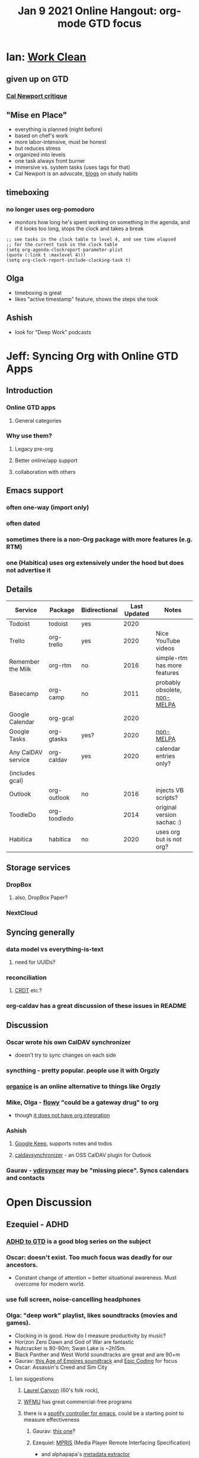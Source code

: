#+TITLE: Jan 9 2021 Online Hangout: org-mode GTD focus

* Ian: [[https://www.workclean.com/][Work Clean]]
** given up on GTD
*** [[https://www.calnewport.com/blog/2012/12/21/getting-unremarkable-things-done-the-problem-with-david-allens-universalism/][Cal Newport critique]]
** "Mise en Place"
   - everything is planned (night before)
   - based on chef's work
   - more labor-intensive, must be honest
   - but reduces stress
   - organized into levels
   - one task always front burner
   - immersive vs. system tasks (uses tags for that)
   - Cal Newport is an advocate, [[https://www.calnewport.com/blog/2009/11/20/a-study-hacks-primer/][blogs]] on study habits
** timeboxing
*** no longer uses org-pomodoro
    - monitors how long he's spent working on something in the agenda,
      and if it looks too long, stops the clock and takes a break
    #+begin_src elisp
      ;; see tasks in the clock table to level 4, and see time elapsed
      ;; for the current task in the clock table
      (setq org-agenda-clockreport-parameter-plist
      (quote (:link t :maxlevel 4)))
      (setq org-clock-report-include-clocking-task t)
    #+end_src
** Olga
   - timeboxing is great
   - likes "active timestamp" feature, shows the steps she took
** Ashish
   - look for "Deep Work" podcasts
* Jeff: Syncing Org with Online GTD Apps
** Introduction
*** Online GTD apps
**** General categories
*** Why use them?
**** Legacy pre-org
**** Better online/app support
**** collaboration with others
** Emacs support
*** often one-way (import only)
*** often dated
*** sometimes there is a non-Org package with more features (e.g. RTM)
*** one (Habitica) uses org extensively under the hood but does not advertise it

** Details

 | Service            | Package      | Bidirectional | Last Updated | Notes                        |
 |--------------------+--------------+---------------+--------------+------------------------------|
 | Todoist            | todoist      | yes           |         2020 |                              |
 | Trello             | org-trello   | yes           |         2020 | Nice YouTube videos          |
 | Remember the Milk  | org-rtm      | no            |         2016 | simple-rtm has more features |
 | Basecamp           | org-camp     | no            |         2011 | probably obsolete, [[https://github.com/math0ne/emacs-org-basecamp][non-MELPA]] |
 | Google Calendar    | org-gcal     |               |         2020 |                              |
 | Google Tasks       | org-gtasks   | yes?          |         2020 | [[https://github.com/JulienMasson/org-gtasks][non-MELPA]]                    |
 | Any CalDAV service | org-caldav   | yes           |         2020 | calendar entries only?       |
 | (includes gcal)    |              |               |              |                              |
 | Outlook            | org-outlook  | no            |         2016 | injects VB scripts?          |
 | ToodleDo           | org-toodledo |               |         2014 | original version sachac :)   |
 | Habitica           | habitica     | no            |         2020 | uses org but is not org?     |

** Storage services
*** DropBox
**** also, DropBox Paper?
*** NextCloud

** Syncing generally
*** data model vs everything-is-text
**** need for UUIDs?
*** reconciliation
**** [[https://code.librehq.com/qhong/crdt.el/][CRDT]] etc.?
*** org-caldav has a great discussion of these issues in README

** Discussion
*** Oscar wrote his own CalDAV synchronizer
    - doesn't try to sync changes on each side
*** syncthing - pretty popular. people use it with Orgzly
*** [[https://www.reddit.com/r/emacs/comments/dn0ar3/introduction_to_organice_using_org_mode_from_a/][organice]] is an online alternative to things like Orgzly
*** Mike, Olga - [[https://workflowy.com/hi/][flowy]] "could be a gateway drug" to org
    - though [[https://www.reddit.com/r/emacs/comments/66k17k/is_there_orgmode_workflowy_integration_package/][it does not have org integration]]
*** Ashish
**** [[https://keep.google.com/u/0/][Google Keep]], supports notes and todos
**** [[https://caldavsynchronizer.org/][caldavsynchronizer]] - an OSS CalDAV plugin for Outlook
*** Gaurav - [[https://github.com/pimutils/vdirsyncer][vdirsyncer]] may be "missing piece". Syncs calendars and contacts

* Open Discussion
** Ezequiel - ADHD
*** [[http://bettermess.com/adhd-to-gtd/][ADHD to GTD]] is a good blog series on the subject
*** Oscar: doesn't exist. Too much focus was deadly for our ancestors.
    - Constant change of attention = better situational awareness.
      Must overcome for modern world.
*** use full screen, noise-cancelling headphones
*** Olga: "deep work" playlist, likes soundtracks (movies and games).
   - Clocking in is good. How do I measure productivity by music?
   - Horizon Zero Dawn and God of War are fantastic
   - Nutcracker is 80-90m; Swan Lake is ~2h15m.
   - Black Panther and West World soundtracks are great and are 90+m
   - Gaurav: [[https://www.youtube.com/watch?v=jadxTFqyhRM][this Age of Empires soundtrack]] and [[https://open.spotify.com/playlist/0Ik3HiGzmGgo7HhaVehxRq][Epic Coding]] for focus
   - Oscar: Assassin's Creed and Sim City
**** Ian suggestions 
***** [[https://open.spotify.com/playlist/2xrZt3dVxTcX7g81wFMIBR?si=Uv4IB_KyRi2zfqXq1y6Gdg][Laurel Canyon]] (60's folk rock),
***** [[https://wfmu.org/][WFMU]] has great commercial-free programs
***** there is a [[https://www.reddit.com/r/emacs/comments/3g3vo1/writing_a_spotify_client_in_elisp_in_16_minutes][spotify controller for emacs]], could be a starting point to measure effectiveness
****** Gaurav: [[https://github.com/danielfm/spotify.el][this one]]?
****** Ezequiel: [[https://www.emacswiki.org/emacs/mpris-dbus.el][MPRIS]] (Media Player Remote Interfacing Specification)
       - and alphapapa's [[https://github.com/alphapapa/unpackaged.el#track-metadata-from-mpris-supporting-media-player][metadata extractor]]
**** Mike's coding music suggestions (no vocals):
***** video game soundtracks
****** Spaceplan
****** Fez
****** Total Annihilation
****** Supreme Commander
****** Empire Earth
****** Pikmin
****** Jewel Quest
****** Vector TD
***** movie soundtracks
****** Enders Game
****** Tron
****** Tomb Raider
****** Lord of the Rings
***** Instrumental Music Artists
****** Pat Metheny
****** Buckethead
****** Hiroshima
****** Andreas Vollenweider
****** Fourplay

******* George: studies on attention at NASA.
****** Oscar: you need to know what you want to do first so you can measure it
      - Gaurav: I forget to tag on/off
****** music player control
******* spotify control module in elisp
******* there is also MPRIS which does some kind of music control. And dbus.
****** Ashish (and Gaurav) likes org-roam
       - putting stuff in there keeps it out of his head, which is good.
       - Ian : what is the advantage? Oscar: back-links give context, live,
         as you scan related documents.
** Olga: [[https://lauravanderkam.com/][Laura Vanderkam]], commonly featured in Cal NewPort's work, has great resources
   - new book [[https://www.amazon.com/New-Corner-Office-Successful-People-ebook/dp/B088QLCNJB][The New Corner Office: How the Most Successful People Work from Home]]
   - big advocate of time logs, every 15m (!)
   - Ian: I think sachac does that
** Ezequiel: [[https://gtoolkit.com/][Glamorous Toolkit]]
   - looks like the only kind of software that would him switch from emacs/org-mode
   - links are bidirecvtion and you get document transclusion
   - if you need mind maps, it is worth it
** Gaurav: [[https://www.youtube.com/watch?v=RvWic15iXjk][How to Use Roam to Outline a New Article in Under 20 Minutes]]
** [[https://www.murilopereira.com/how-to-open-a-file-in-emacs/][How to Open a File in Emacs]] new post by Murilo Pereira
*** some discussion of Lisp
**** Ezequiel
     - [[https://www.quicklisp.org/beta/][quicklisp]]
     - Peter Seibel is teasing us with [[https://twitter.com/peterseibel/status/1346226308506796034][a second edition of Practical Common Lisp]]
*** Olga: did anyone have any reaction to the statement:
    #+begin_quote
    It’s hard to contest that Neovim’s achievement happened because of its approachable development process focused on maintainability and velocity, while in contrast, it could be argued that current progress in Emacs happens despite its development process.
    #+end_quote

* Young-Il: diagrams
  - using org-mode to generate HTML containing a nice diagram (in dot)
  - png vs svg (doesn't work on Mac for some reason for him) vs ditaa
  - Ben: use =org-display-inline-images= to see result
** Mike demonstrates svgbob
  - turns ascii drawings into real sketches
  - also shows [[https://ctan.math.illinois.edu/graphics/pgf/contrib/circuitikz/doc/circuitikzmanual.pdf][circuitikz]] and [[https://www.openscad.org/][openscad]] (and scad-mode to view!)
  - =artist-mode= to generate the ascii art in the first place
*** Ashish: You may use files from [[https://www.asciiart.eu/][ascii-art archives]] and edit with artist mode

* [[https://www.youtube.com/watch?v=43Dg5zYPHTU][New video]] from [[https://protesilaos.com/][Protesilaos Stavrou]] on new trends in completion frameworks
  - Embark, Consult, Orderless
